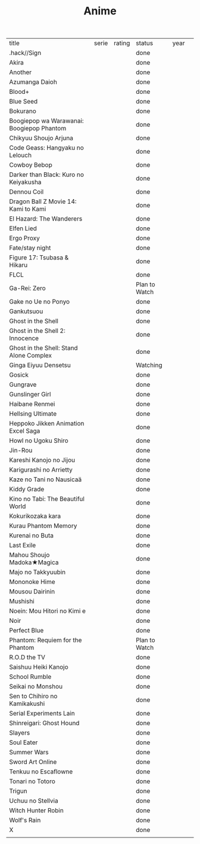 #+TITLE: Anime
| title                                     | serie | rating | status        | year |   |
| .hack//Sign                               |       |        | done          |      |   |
| Akira                                     |       |        | done          |      |   |
| Another                                   |       |        | done          |      |   |
| Azumanga Daioh                            |       |        | done          |      |   |
| Blood+                                    |       |        | done          |      |   |
| Blue Seed                                 |       |        | done          |      |   |
| Bokurano                                  |       |        | done          |      |   |
| Boogiepop wa Warawanai: Boogiepop Phantom |       |        | done          |      |   |
| Chikyuu Shoujo Arjuna                     |       |        | done          |      |   |
| Code Geass: Hangyaku no Lelouch           |       |        | done          |      |   |
| Cowboy Bebop                              |       |        | done          |      |   |
| Darker than Black: Kuro no Keiyakusha     |       |        | done          |      |   |
| Dennou Coil                               |       |        | done          |      |   |
| Dragon Ball Z Movie 14: Kami to Kami      |       |        | done          |      |   |
| El Hazard: The Wanderers                  |       |        | done          |      |   |
| Elfen Lied                                |       |        | done          |      |   |
| Ergo Proxy                                |       |        | done          |      |   |
| Fate/stay night                           |       |        | done          |      |   |
| Figure 17: Tsubasa & Hikaru               |       |        | done          |      |   |
| FLCL                                      |       |        | done          |      |   |
| Ga-Rei: Zero                              |       |        | Plan to Watch |      |   |
| Gake no Ue no Ponyo                       |       |        | done          |      |   |
| Gankutsuou                                |       |        | done          |      |   |
| Ghost in the Shell                        |       |        | done          |      |   |
| Ghost in the Shell 2: Innocence           |       |        | done          |      |   |
| Ghost in the Shell: Stand Alone Complex   |       |        | done          |      |   |
| Ginga Eiyuu Densetsu                      |       |        | Watching      |      |   |
| Gosick                                    |       |        | done          |      |   |
| Gungrave                                  |       |        | done          |      |   |
| Gunslinger Girl                           |       |        | done          |      |   |
| Haibane Renmei                            |       |        | done          |      |   |
| Hellsing Ultimate                         |       |        | done          |      |   |
| Heppoko Jikken Animation Excel Saga       |       |        | done          |      |   |
| Howl no Ugoku Shiro                       |       |        | done          |      |   |
| Jin-Rou                                   |       |        | done          |      |   |
| Kareshi Kanojo no Jijou                   |       |        | done          |      |   |
| Karigurashi no Arrietty                   |       |        | done          |      |   |
| Kaze no Tani no Nausicaä                  |       |        | done          |      |   |
| Kiddy Grade                               |       |        | done          |      |   |
| Kino no Tabi: The Beautiful World         |       |        | done          |      |   |
| Kokurikozaka kara                         |       |        | done          |      |   |
| Kurau Phantom Memory                      |       |        | done          |      |   |
| Kurenai no Buta                           |       |        | done          |      |   |
| Last Exile                                |       |        | done          |      |   |
| Mahou Shoujo Madoka★Magica                |       |        | done          |      |   |
| Majo no Takkyuubin                        |       |        | done          |      |   |
| Mononoke Hime                             |       |        | done          |      |   |
| Mousou Dairinin                           |       |        | done          |      |   |
| Mushishi                                  |       |        | done          |      |   |
| Noein: Mou Hitori no Kimi e               |       |        | done          |      |   |
| Noir                                      |       |        | done          |      |   |
| Perfect Blue                              |       |        | done          |      |   |
| Phantom: Requiem for the Phantom          |       |        | Plan to Watch |      |   |
| R.O.D the TV                              |       |        | done          |      |   |
| Saishuu Heiki Kanojo                      |       |        | done          |      |   |
| School Rumble                             |       |        | done          |      |   |
| Seikai no Monshou                         |       |        | done          |      |   |
| Sen to Chihiro no Kamikakushi             |       |        | done          |      |   |
| Serial Experiments Lain                   |       |        | done          |      |   |
| Shinreigari: Ghost Hound                  |       |        | done          |      |   |
| Slayers                                   |       |        | done          |      |   |
| Soul Eater                                |       |        | done          |      |   |
| Summer Wars                               |       |        | done          |      |   |
| Sword Art Online                          |       |        | done          |      |   |
| Tenkuu no Escaflowne                      |       |        | done          |      |   |
| Tonari no Totoro                          |       |        | done          |      |   |
| Trigun                                    |       |        | done          |      |   |
| Uchuu no Stellvia                         |       |        | done          |      |   |
| Witch Hunter Robin                        |       |        | done          |      |   |
| Wolf's Rain                               |       |        | done          |      |   |
| X                                         |       |        | done          |      |   |
|                                           |       |        |               |      |   |
